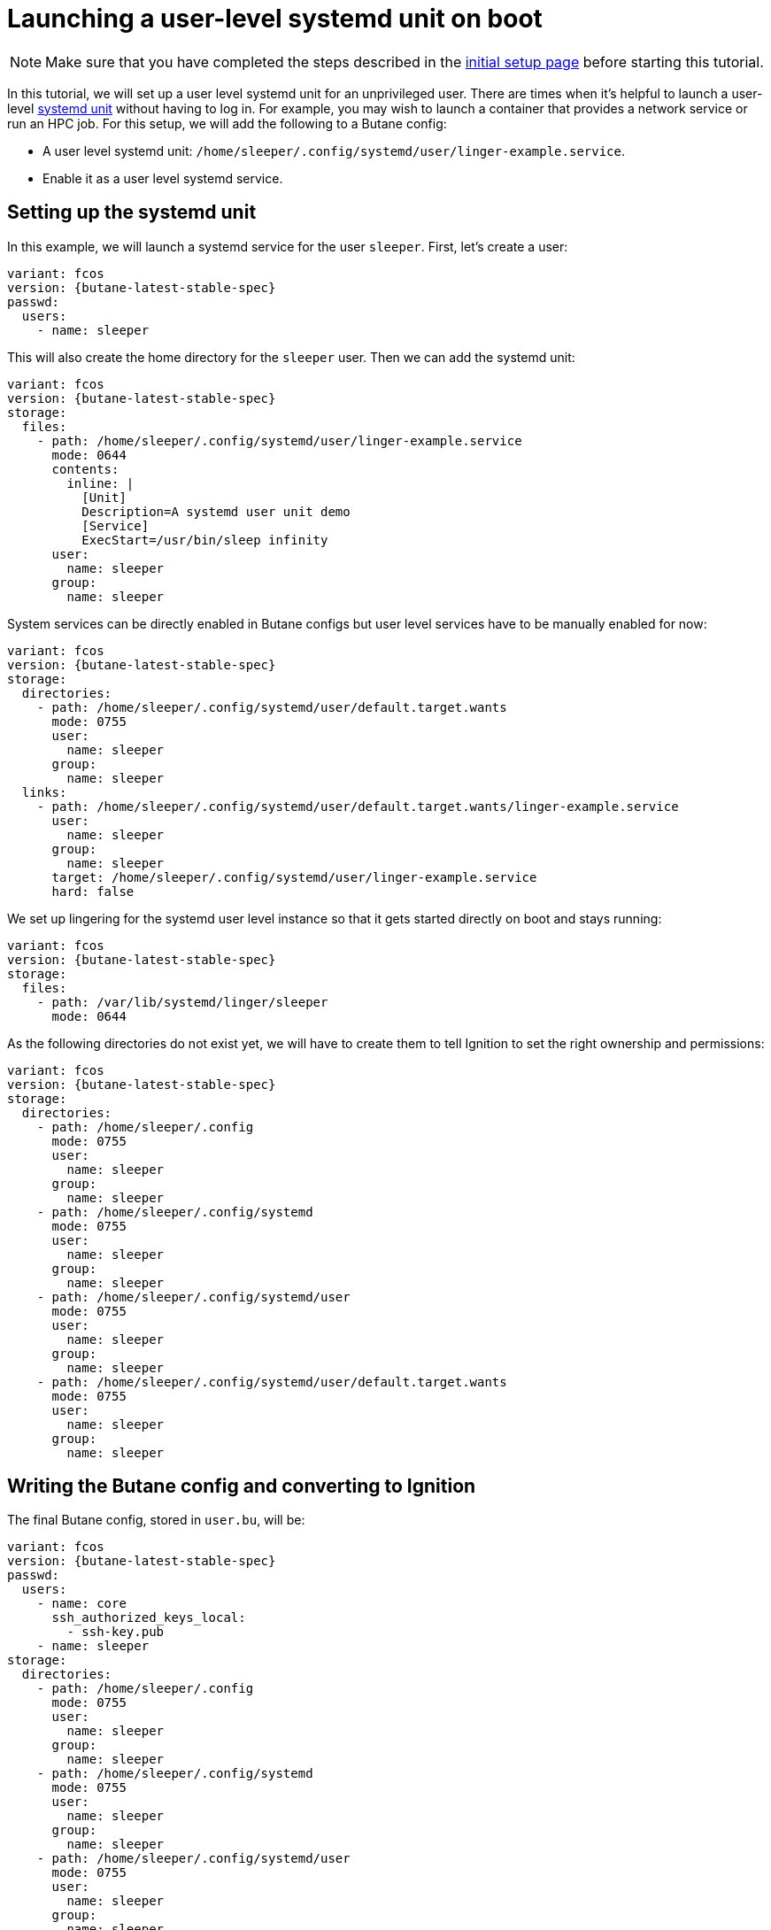 = Launching a user-level systemd unit on boot

NOTE: Make sure that you have completed the steps described in the xref:tutorial-setup.adoc[initial setup page] before starting this tutorial.

In this tutorial, we will set up a user level systemd unit for an unprivileged user. There are times when it's helpful to launch a user-level https://www.freedesktop.org/software/systemd/man/systemd.unit.html[systemd unit] without having to log in. For example, you may wish to launch a container that provides a network service or run an HPC job. For this setup, we will add the following to a Butane config:

* A user level systemd unit: `/home/sleeper/.config/systemd/user/linger-example.service`.
* Enable it as a user level systemd service.

== Setting up the systemd unit

In this example, we will launch a systemd service for the user `sleeper`. First, let's create a user:

[source,yaml,subs="attributes"]
----
variant: fcos
version: {butane-latest-stable-spec}
passwd:
  users:
    - name: sleeper
----

This will also create the home directory for the `sleeper` user. Then we can add the systemd unit:

[source,yaml,subs="attributes"]
----
variant: fcos
version: {butane-latest-stable-spec}
storage:
  files:
    - path: /home/sleeper/.config/systemd/user/linger-example.service
      mode: 0644
      contents:
        inline: |
          [Unit]
          Description=A systemd user unit demo
          [Service]
          ExecStart=/usr/bin/sleep infinity
      user:
        name: sleeper
      group:
        name: sleeper
----

System services can be directly enabled in Butane configs but user level services have to be manually enabled for now:

[source,yaml,subs="attributes"]
----
variant: fcos
version: {butane-latest-stable-spec}
storage:
  directories:
    - path: /home/sleeper/.config/systemd/user/default.target.wants
      mode: 0755
      user:
        name: sleeper
      group:
        name: sleeper
  links:
    - path: /home/sleeper/.config/systemd/user/default.target.wants/linger-example.service
      user:
        name: sleeper
      group:
        name: sleeper
      target: /home/sleeper/.config/systemd/user/linger-example.service
      hard: false
----

We set up lingering for the systemd user level instance so that it gets started directly on boot and stays running:

[source,yaml,subs="attributes"]
----
variant: fcos
version: {butane-latest-stable-spec}
storage:
  files:
    - path: /var/lib/systemd/linger/sleeper
      mode: 0644
----

As the following directories do not exist yet, we will have to create them to tell Ignition to set the right ownership and permissions:

[source,yaml,subs="attributes"]
----
variant: fcos
version: {butane-latest-stable-spec}
storage:
  directories:
    - path: /home/sleeper/.config
      mode: 0755
      user:
        name: sleeper
      group:
        name: sleeper
    - path: /home/sleeper/.config/systemd
      mode: 0755
      user:
        name: sleeper
      group:
        name: sleeper
    - path: /home/sleeper/.config/systemd/user
      mode: 0755
      user:
        name: sleeper
      group:
        name: sleeper
    - path: /home/sleeper/.config/systemd/user/default.target.wants
      mode: 0755
      user:
        name: sleeper
      group:
        name: sleeper
----

== Writing the Butane config and converting to Ignition

The final Butane config, stored in `user.bu`, will be:

[source,yaml,subs="attributes"]
----
variant: fcos
version: {butane-latest-stable-spec}
passwd:
  users:
    - name: core
      ssh_authorized_keys_local:
        - ssh-key.pub
    - name: sleeper
storage:
  directories:
    - path: /home/sleeper/.config
      mode: 0755
      user:
        name: sleeper
      group:
        name: sleeper
    - path: /home/sleeper/.config/systemd
      mode: 0755
      user:
        name: sleeper
      group:
        name: sleeper
    - path: /home/sleeper/.config/systemd/user
      mode: 0755
      user:
        name: sleeper
      group:
        name: sleeper
    - path: /home/sleeper/.config/systemd/user/default.target.wants
      mode: 0755
      user:
        name: sleeper
      group:
        name: sleeper
  files:
    - path: /var/lib/systemd/linger/sleeper
      mode: 0644
    - path: /home/sleeper/.config/systemd/user/linger-example.service
      mode: 0644
      contents:
        inline: |
          [Unit]
          Description=A systemd user unit demo
          [Service]
          ExecStart=/usr/bin/sleep infinity
      user:
        name: sleeper
      group:
        name: sleeper
  links:
    - path: /home/sleeper/.config/systemd/user/default.target.wants/linger-example.service
      user:
        name: sleeper
      group:
        name: sleeper
      target: /home/sleeper/.config/systemd/user/linger-example.service
      hard: false
----

This config can be converted to Ignition:

[source,bash]
----
butane --pretty --strict --files-dir=./ user.bu --output user.ign
----

== Testing

Just as before we will use the following to boot the instance:

[source,bash]
----
# Setup the correct SELinux label to allow access to the config
chcon --verbose --type svirt_home_t user.ign

# Start a Fedora CoreOS virtual machine
virt-install --name=fcos --vcpus=2 --ram=2048 --os-variant=fedora-coreos-stable \
    --import --network=bridge=virbr0 --graphics=none \
    --qemu-commandline="-fw_cfg name=opt/com.coreos/config,file=${PWD}/user.ign" \
    --disk=size=20,backing_store=${PWD}/fedora-coreos.qcow2
----

We can then verify that the unit has been started under the sleeper systemd user instance:

[source,bash]
----
[core@localhost ~]$ sudo machinectl shell sleeper@
Connected to the local host. Press ^] three times within 1s to exit session.
[sleeper@localhost ~]$ systemctl --user status
● localhost.localdomain
    State: running
    Units: 157 loaded (incl. loaded aliases)
     Jobs: 0 queued
   Failed: 0 units
    Since: Thu 2023-08-03 18:31:27 UTC; 23s ago
  systemd: 253.4-1.fc38
   CGroup: /user.slice/user-1001.slice/user@1001.service
           ├─app.slice
           │ └─linger-example.service
           │   └─1589 /usr/bin/sleep infinity
           └─init.scope
             ├─1489 /usr/lib/systemd/systemd --user
             └─1496 "(sd-pam)"
[sleeper@localhost ~]$ systemctl --user status linger-example.service
● linger-example.service - A systemd user unit demo
     Loaded: loaded (/var/home/sleeper/.config/systemd/user/linger-example.service; enabled; preset: disabled)
    Drop-In: /usr/lib/systemd/user/service.d
             └─10-timeout-abort.conf
     Active: active (running) since Thu 2023-08-03 18:31:27 UTC; 38s ago
   Main PID: 1589 (sleep)
      Tasks: 1 (limit: 2238)
     Memory: 224.0K
        CPU: 1ms
     CGroup: /user.slice/user-1001.slice/user@1001.service/app.slice/linger-example.service
             └─1589 /usr/bin/sleep infinity

Aug 03 18:31:27 localhost.localdomain systemd[1489]: Started linger-example.service - A systemd user unit demo.
----

== Cleanup

You can then take down the instance. First, disconnect from the serial console by pressing `CTRL` + `]` and then destroy the machine:

----
virsh destroy fcos
virsh undefine --remove-all-storage fcos
----

You may now proceed with the xref:tutorial-updates.adoc[next tutorial].
